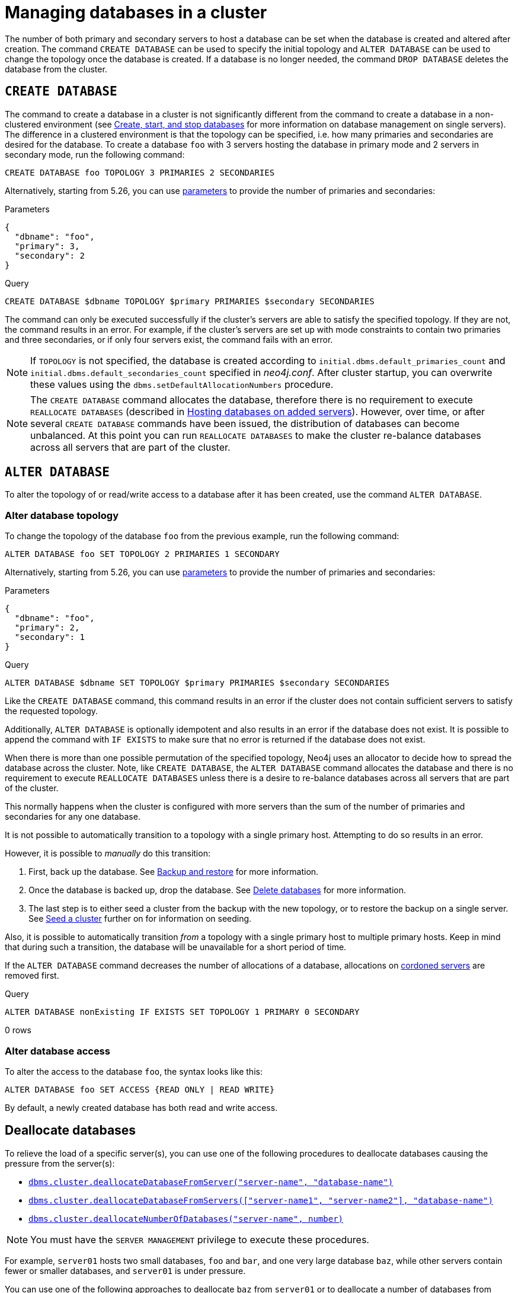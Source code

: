 :description: This section describes how to manage databases in a cluster.
:page-aliases: clustering/seed.adoc
[role=enterprise-edition]
[[database-management]]
= Managing databases in a cluster

The number of both primary and secondary servers to host a database can be set when the database is created and altered after creation.
The command `CREATE DATABASE` can be used to specify the initial topology and `ALTER DATABASE` can be used to change the topology once the database is created.
If a database is no longer needed, the command `DROP DATABASE` deletes the database from the cluster.

[[create-database]]
== `CREATE DATABASE`

The command to create a database in a cluster is not significantly different from the command to create a database in a non-clustered environment (see xref:database-administration/standard-databases/create-databases.adoc[Create, start, and stop databases] for more information on database management on single servers).
The difference in a clustered environment is that the topology can be specified, i.e. how many primaries and secondaries are desired for the database.
To create a database `foo` with 3 servers hosting the database in primary mode and 2 servers in secondary mode, run the following command:

[source, cypher]
----
CREATE DATABASE foo TOPOLOGY 3 PRIMARIES 2 SECONDARIES
----
Alternatively, starting from 5.26, you can use link:{neo4j-docs-base-uri}/cypher-manual/{page-version}/syntax/parameters[parameters] to provide the number of primaries and secondaries:

.Parameters
[source,javascript, indent=0]
----
{
  "dbname": "foo",
  "primary": 3,
  "secondary": 2
}
----

.Query
[source, cypher, indent=0]
----
CREATE DATABASE $dbname TOPOLOGY $primary PRIMARIES $secondary SECONDARIES
----

The command can only be executed successfully if the cluster's servers are able to satisfy the specified topology.
If they are not, the command results in an error.
For example, if the cluster's servers are set up with mode constraints to contain two primaries and three secondaries, or if only four servers exist, the command fails with an error.

[NOTE]
====
If `TOPOLOGY` is not specified, the database is created according to `initial.dbms.default_primaries_count` and `initial.dbms.default_secondaries_count` specified in _neo4j.conf_.
After cluster startup, you can overwrite these values using the `dbms.setDefaultAllocationNumbers` procedure.
====

[NOTE]
====
The `CREATE DATABASE` command allocates the database, therefore there is no requirement to execute `REALLOCATE DATABASES` (described in xref:clustering/servers.adoc#_hosting_databases_on_added_servers[Hosting databases on added servers]).
However, over time, or after several `CREATE DATABASE` commands have been issued, the distribution of databases can become unbalanced.
At this point you can run `REALLOCATE DATABASES` to make the cluster re-balance databases across all servers that are part of the cluster.
====

[[alter-database]]
== `ALTER DATABASE`

To alter the topology of or read/write access to a database after it has been created, use the command `ALTER DATABASE`.

[[alter-topology]]
=== Alter database topology

To change the topology of the database `foo` from the previous example, run the following command:

[source, cypher]
----
ALTER DATABASE foo SET TOPOLOGY 2 PRIMARIES 1 SECONDARY
----

Alternatively, starting from 5.26, you can use link:{neo4j-docs-base-uri}/cypher-manual/{page-version}/syntax/parameters[parameters] to provide the number of primaries and secondaries:

.Parameters
[source,javascript, indent=0]
----
{
  "dbname": "foo",
  "primary": 2,
  "secondary": 1
}
----

.Query
[source, cypher, indent=0]
----
ALTER DATABASE $dbname SET TOPOLOGY $primary PRIMARIES $secondary SECONDARIES
----

Like the `CREATE DATABASE` command, this command results in an error if the cluster does not contain sufficient servers to satisfy the requested topology.

Additionally, `ALTER DATABASE` is optionally idempotent and also results in an error if the database does not exist.
It is possible to append the command with `IF EXISTS` to make sure that no error is returned if the database does not exist.

When there is more than one possible permutation of the specified topology, Neo4j uses an allocator to decide how to spread the database across the cluster.
Note, like `CREATE DATABASE`, the `ALTER DATABASE` command allocates the database and there is no requirement to execute `REALLOCATE DATABASES` unless there is a desire to re-balance databases across all servers that are part of the cluster.

This normally happens when the cluster is configured with more servers than the sum of the number of primaries and secondaries for any one database.

It is not possible to automatically transition to a topology with a single primary host. Attempting to do so results in an error.

However, it is possible to _manually_ do this transition:

. First, back up the database.
See xref:backup-restore/index.adoc[Backup and restore] for more information.
. Once the database is backed up, drop the database.
See xref:database-administration/standard-databases/delete-databases.adoc[Delete databases] for more information.
. The last step is to either seed a cluster from the backup with the new topology, or to restore the backup on a single server.
See xref:clustering/databases.adoc#cluster-seed[Seed a cluster] further on for information on seeding.

Also, it is possible to automatically transition _from_ a topology with a single primary host to multiple primary hosts.
Keep in mind that during such a transition, the database will be unavailable for a short period of time.

If the `ALTER DATABASE` command decreases the number of allocations of a database, allocations on xref:clustering/servers.adoc#cordoned-state[cordoned servers] are removed first.

.Query
[source, cypher]
----
ALTER DATABASE nonExisting IF EXISTS SET TOPOLOGY 1 PRIMARY 0 SECONDARY
----

[role="statsonlyqueryresult"]
0 rows
// This part can be added back once it has been implemented.
// The allocation approach can be specified with the setting `initial.dbms.database_allocator`.
// The available options are:
//
// * `EQUAL_NUMBERS`
// * `OPTIMAL_DISC_USAGE`
// * `ALL`

[[alter-access]]
=== Alter database access

To alter the access to the database `foo`, the syntax looks like this:

[source, cypher]
----
ALTER DATABASE foo SET ACCESS {READ ONLY | READ WRITE}
----

By default, a newly created database has both read and write access.

[role=label--new-5.23]
[[deallocate-databases]]
== Deallocate databases

To relieve the load of a specific server(s), you can use one of the following procedures to deallocate databases causing the pressure from the server(s):

* xref:procedures.adoc#procedure_dbms_cluster_deallocateDatabaseFromServer[`dbms.cluster.deallocateDatabaseFromServer("server-name", "database-name")`]
* xref:procedures.adoc#procedure_dbms_cluster_deallocateDatabaseFromServers[`dbms.cluster.deallocateDatabaseFromServers(["server-name1", "server-name2"\], "database-name")`]
* xref:procedures.adoc#procedure_dbms_cluster_deallocateNumberOfDatabases[`dbms.cluster.deallocateNumberOfDatabases("server-name", number)`]

[NOTE]
====
You must have the `SERVER MANAGEMENT` privilege to execute these procedures.
====

For example, `server01` hosts two small databases, `foo` and `bar`, and one very large database `baz`, while other servers contain fewer or smaller databases, and `server01` is under pressure.

You can use one of the following approaches to deallocate `baz` from `server01` or to deallocate a number of databases from `server01`:

.Deallocating a database from a server
[source, cypher]
----
// With dry run
neo4j@system> CALL dbms.cluster.deallocateDatabaseFromServer("server01", "baz", true);

// Without dry run
neo4j@system> CALL dbms.cluster.deallocateDatabaseFromServer("server01", "baz");

----

.Deallocating a database from multiple servers
[source, cypher]
----
// With dry run
neo4j@system> CALL dbms.cluster.deallocateDatabaseFromServers(["server01", "server02"], "baz", true);

// Without dry run
neo4j@system> CALL dbms.cluster.deallocateDatabaseFromServers(["server01", "server02"], "baz");

----

.Deallocating three databases from a server
[source, cypher]
----
// With dry run
neo4j@system> CALL dbms.cluster.deallocateNumberOfDatabases("server01", 3, true);

// Without dry run
neo4j@system> CALL dbms.cluster.deallocateNumberOfDatabases("server01", 3);
----


[[reallocate-databases]]
== Reallocate databases

To rebalance all database allocations across the cluster, for example, because you added new servers, use either procedures or Cypher commands to reallocate databases onto the new servers.

[role=label--new-5.23]
[[reallocate-databases-procedure]]
=== Reallocate databases using a procedure

You can use the procedure xref:procedures.adoc#procedure_dbms_cluster_reallocateDatabase[`dbms.cluster.reallocateDatabase`] to rebalance a specific database across the cluster, or xref:procedures.adoc#procedure_dbms_cluster_reallocateNumberOfDatabases[`dbms.cluster.reallocateNumberOfDatabases`] to rebalance a number of database allocations across the cluster and relieve overloaded servers.
Note that if the cluster is already balanced, no reallocations will happen when running these procedures.
These procedures do not require a server name and can be executed with or without a dry run.

[NOTE]
====
You must have the `SERVER MANAGEMENT` privilege to execute these procedures.
====

For example, you add three new servers and want to move a very large database, `baz`, from all the servers containing it to the new servers.

.Reallocate one database to new servers
[source, cypher]
----
// With dry run
neo4j@system> CALL dbms.cluster.reallocateDatabase("baz", true);

// Without dry run
neo4j@system> CALL dbms.cluster.reallocateDatabase("baz");
----

.Reallocating a number of databases to new servers
[source, cypher]
----
// With dry run
neo4j@system> CALL dbms.cluster.reallocateNumberOfDatabases(3, true);

// Without dry run
neo4j@system> CALL dbms.cluster.reallocateNumberOfDatabases(3);
----

[[reallocate-databases-cypher]]
=== Reallocate databases using a Cypher command

You can use the Cypher command `REALLOCATE DATABASES` to rebalance all database allocations across the cluster and relieve overloaded servers.
This command can also be used with `DRYRUN` to preview the new allocation of databases.

[CAUTION]
====
`REALLOCATE DATABASES` on a large cluster with many databases has the potential to move a lot of allocations at once, which might stress the cluster.
Consider starting with more limited reallocations, such as xref:procedures.adoc#procedure_dbms_cluster_reallocateNumberOfDatabases[`dbms.cluster.reallocateNumberOfDatabases`] with a small number, and let the databases complete their reallocation before calling it again, until no more reallocations are necessary.
====

[NOTE]
====
`DRYRUN` is available from Neo4j 5.2 and later.
====

[source,cypher]
----
neo4j@neo4j> DRYRUN REALLOCATE DATABASES;
+----------------------------------------------------------------------------------------------------------------------------------------+
| database | fromServerName | fromServerId                           | toServerName | toServerId                             | mode      |
+----------------------------------------------------------------------------------------------------------------------------------------+
| "bar"    | "server-1"     | "00000000-27e1-402b-be79-d28047a9418a" | "server-5"   | "00000003-b76c-483f-b2ca-935a1a28f3db" | "primary" |
| "bar"    | "server-3"     | "00000001-7a21-4780-bb83-cee4726cb318" | "server-4"   | "00000002-14b5-4d4c-ae62-56845797661a" | "primary" |
+----------------------------------------------------------------------------------------------------------------------------------------+
----



[[cluster-seed]]
== Seed a cluster

There are two different ways to seed a cluster with data:

* The first option is to use a _designated seeder_, where a designated server is used to create a backed-up database on other servers in the cluster.
* The other option is to seed the cluster from a URI, where all servers to host the database are seeded with an identical seed from an external source specified by that URI.
For more details, see xref:database-administration/standard-databases/seed-from-uri.adoc[Create a database from a URI].

Keep in mind that using a designated seeder can be problematic in some situations as it is not known in advance how a database is going to be allocated to the servers in a cluster.
Also, this method relies on the seed already existing on one of the servers.


[[cluster-designated-seeder]]
=== Designated seeder

In order to designate a server in the cluster as a seeder, a database backup is transferred to that server using the xref:backup-restore/restore-backup.adoc[`neo4j-admin database restore`] command.
Subsequently, that server is used as the source for other cluster members to copy the backed-up database from.

This example creates a user database called `foo`, hosted on three servers in primary mode.
The `foo` database *should not* previously exist on any of the servers in the cluster.

If a database with the same name as your backup already exists, use the command `DROP DATABASE` to delete it and all users and roles associated with it.

. Restore the `foo` database on one server.
In this example, the `server01` member is used.
+
[source, shell]
----
bin/neo4j-admin database restore --from-path=/path/to/foo-backup-dir foo
----
. Find the server ID of `server01` by logging in to Cypher Shell and running `SHOW SERVERS`.
Cross-reference the address to find the server ID.
Use any database to connect.
+
[source, cypher, role=noplay]
----
SHOW SERVERS YIELD serverId, name, address, state, health, hosting;
----
+
[queryresult]
----
+-----------------------------------------------------------------------------------------------------------------------------------------------------+
| serverId                               | name                                   | address          | state     | health      | hosting              |
+-----------------------------------------------------------------------------------------------------------------------------------------------------+
| "25a7efc7-d063-44b8-bdee-f23357f89f01" | "25a7efc7-d063-44b8-bdee-f23357f89f01" | "localhost:7689" | "Enabled" | "Available" | ["system",  "neo4j"] |
| "782f0ee2-5474-4250-b905-4cd8b8f586ba" | "782f0ee2-5474-4250-b905-4cd8b8f586ba" | "localhost:7688" | "Enabled" | "Available" | ["system",  "neo4j"] |
| "8512c9b9-d9e8-48e6-b037-b15b0004ca18" | "8512c9b9-d9e8-48e6-b037-b15b0004ca18" | "localhost:7687" | "Enabled" | "Available" | ["system",  "neo4j"] |
+-----------------------------------------------------------------------------------------------------------------------------------------------------+
----
In this case, the address for `server01` is `localhost:7687` and thus, the server ID is `8512c9b9-d9e8-48e6-b037-b15b0004ca18`.
+
. On one of the servers, use the `system` database and create the database `foo` using the server ID of `server01`.
The topology of `foo` is stored in the `system` database and when you create it, it is allocated according to the default topology (which can be shown with `CALL dbms.showTopologyGraphConfig`).
This may be different from the topology of `foo` when it was backed up.
If you want to ensure a certain allocation across the cluster, you can specify the desired topology with the `TOPOLOGY` clause in the `CREATE DATABASE` command.
See <<create-database, `CREATE DATABASE`>> for more information.
+
[source, cypher, role=noplay]
----
CREATE DATABASE foo
TOPOLOGY [desired number of primaries] PRIMARIES [desired number of secondaries] SECONDARIES
OPTIONS {existingData: 'use', existingDataSeedServer: '8512c9b9-d9e8-48e6-b037-b15b0004ca18'};
----
. Verify that the `foo` database is online on the desired number of servers, in the desired roles.
If the `foo` database is of considerable size, the execution of the command can take some time.
+
[source, cypher, role=noplay]
----
SHOW DATABASE foo;
----
+
[queryresult]
----
+------------------------------------------------------------------------------------------------------------------------------------------------------------------------+
| name  | type       | aliases | access       | address          | role      | writer | requestedStatus | currentStatus | statusMessage | default | home  | constituents |
+------------------------------------------------------------------------------------------------------------------------------------------------------------------------+
| "foo" | "standard" | []      | "read-write" | "localhost:7687" | "primary" | FALSE  | "online"        | "online"      | ""            | FALSE   | FALSE | []           |
| "foo" | "standard" | []      | "read-write" | "localhost:7688" | "primary" | FALSE  | "online"        | "online"      | ""            | FALSE   | FALSE | []           |
| "foo" | "standard" | []      | "read-write" | "localhost:7689" | "primary" | TRUE   | "online"        | "online"      | ""            | FALSE   | FALSE | []           |
+------------------------------------------------------------------------------------------------------------------------------------------------------------------------+

9 rows available after 3 ms, consumed after another 1 ms
----


[[cluster-allow-deny-db]]
== Controlling locations with allowed/denied databases

A database can by default be allocated to run on any server in a cluster.
However, it is possible to constrain the servers that specific databases are hosted on.
This is done with `ENABLE SERVER` and `ALTER SERVER`, described in xref:clustering/servers.adoc[Managing servers in a cluster].
The following options are available:

** `allowedDatabases` - a set of databases that are allowed to be hosted on a server.
** `deniedDatabases` - a set of databases that are denied to be hosted on a server.
Allowed and denied are mutually exclusive.
** `modeConstraint` - controls in what mode (primary, secondary, or none) databases can be hosted on a server.
If not set, there are no mode constraints on the server.

[[cluster-default-database]]
== Change the default database

You can use the procedure xref:procedures.adoc#procedure_dbms_setDefaultDatabase[`dbms.setDefaultDatabase("newDefaultDatabaseName")`] to change the default database for a DBMS.

. Ensure that the database to be set as default exists, otherwise create it using the command `CREATE DATABASE <database-name>`.
. Show the name and status of the current default database by using the command `SHOW DEFAULT DATABASE`.
. Stop the current default database using the command `STOP DATABASE <database-name>`.
. Run `CALL dbms.setDefaultDatabase("newDefaultDatabaseName")` against the `system` database to set the new default database.
. Optionally, you can start the previous default database as non-default by using `START DATABASE <database-name>`.

[NOTE]
====
Be aware that the automatically created _initial_ default database may have a different topology to the default configuration values.
See xref:clustering/clustering-advanced/default-database.adoc[Default database in a cluster] for more information.
====

[[cluster-database-error-handling]]
== Handling errors

Databases can get into error states.
Typically you can observe this with the `SHOW DATABASES` command, and use the xref:database-administration/standard-databases/errors.adoc[error handling guidance] to help.

In more serious cases you may be dealing with a disaster situation, where the whole DBMS may not be responding correctly, or some specific databases cannot be restored without downtime.
Refer to the xref:clustering/disaster-recovery.adoc[disaster recovery guide] for those situations.
